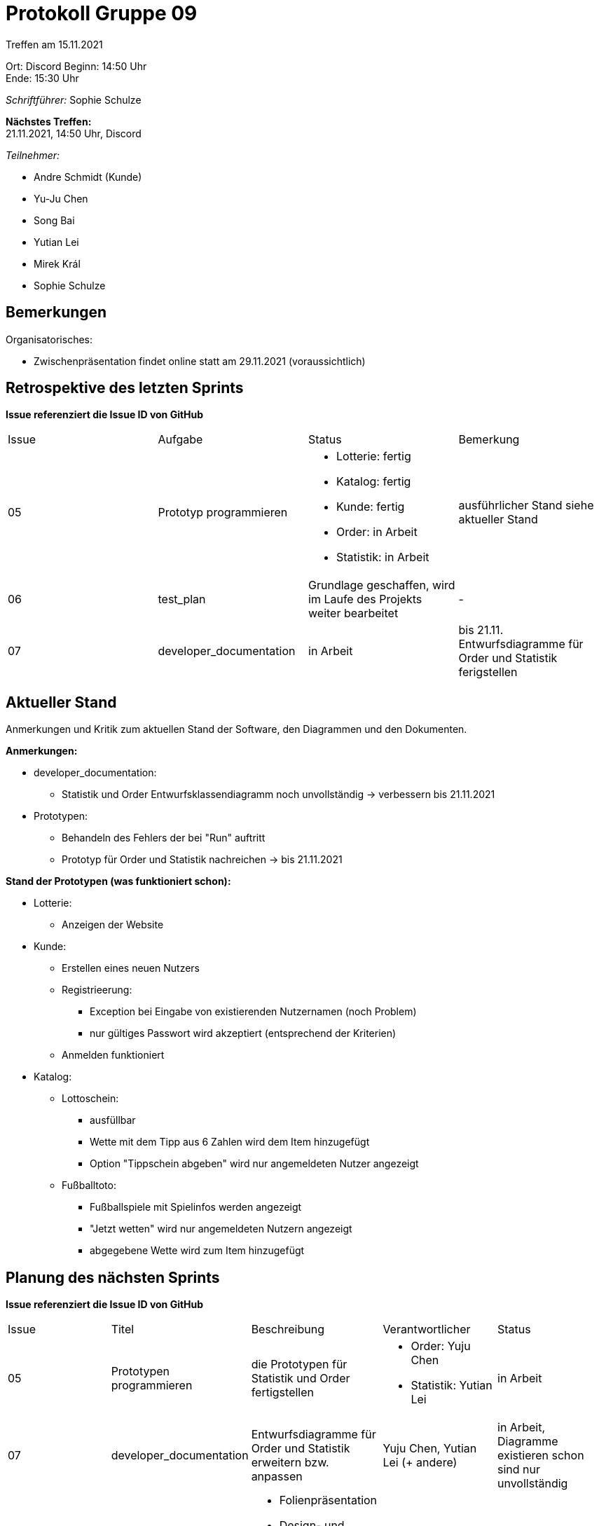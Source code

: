 = Protokoll Gruppe 09


Treffen am 15.11.2021

Ort:      Discord
Beginn:   14:50 Uhr +
Ende:     15:30 Uhr

__Schriftführer:__ Sophie Schulze

*Nächstes Treffen:* +
21.11.2021, 14:50 Uhr, Discord

__Teilnehmer:__
//Tabellarisch oder Aufzählung, Kennzeichnung von Teilnehmern mit besonderer Rolle (z.B. Kunde)

- Andre Schmidt (Kunde)
- Yu-Ju Chen
- Song Bai
- Yutian Lei
- Mirek Král
- Sophie Schulze

== Bemerkungen
Organisatorisches:

* Zwischenpräsentation findet online statt am 29.11.2021 (voraussichtlich)

== Retrospektive des letzten Sprints
*Issue referenziert die Issue ID von GitHub*
// Wie ist der Status der im letzten Sprint erstellten Issues/veteilten Aufgaben?

// See http://asciidoctor.org/docs/user-manual/=tables
[option="headers"]
|===
|Issue |Aufgabe |Status |Bemerkung
|05   
|Prototyp programmieren       
a|
* Lotterie: fertig
* Katalog: fertig
* Kunde: fertig
* Order: in Arbeit
* Statistik: in Arbeit
|ausführlicher Stand siehe aktueller Stand

|06     
|test_plan   
|Grundlage geschaffen, wird im Laufe des Projekts weiter bearbeitet   
|-

|07     
|developer_documentation    
|in Arbeit     
|bis 21.11. Entwurfsdiagramme für Order und Statistik ferigstellen
|===


== Aktueller Stand
Anmerkungen und Kritik zum aktuellen Stand der Software, den Diagrammen und den
Dokumenten.

*Anmerkungen:*

* developer_documentation:
** Statistik und Order Entwurfsklassendiagramm noch unvollständig -> verbessern bis 21.11.2021
* Prototypen:
** Behandeln des Fehlers der bei "Run" auftritt
** Prototyp für Order und Statistik nachreichen -> bis 21.11.2021


*Stand der Prototypen (was funktioniert schon):*

* Lotterie:
** Anzeigen der Website
* Kunde:
** Erstellen eines neuen Nutzers
** Registrieerung:
*** Exception bei Eingabe von existierenden Nutzernamen (noch Problem)
*** nur gültiges Passwort wird akzeptiert (entsprechend der Kriterien)
** Anmelden funktioniert
* Katalog:
** Lottoschein:
*** ausfüllbar
*** Wette mit dem Tipp aus 6 Zahlen wird dem Item hinzugefügt
*** Option "Tippschein abgeben" wird nur angemeldeten Nutzer angezeigt
** Fußballtoto:
*** Fußballspiele mit Spielinfos werden angezeigt
*** "Jetzt wetten" wird nur angemeldeten Nutzern angezeigt
*** abgegebene Wette wird zum Item hinzugefügt

== Planung des nächsten Sprints
*Issue referenziert die Issue ID von GitHub*

// See http://asciidoctor.org/docs/user-manual/=tables
[option="headers"]
|===
|Issue |Titel |Beschreibung |Verantwortlicher |Status
|05   
|Prototypen programmieren
|die Prototypen für Statistik und Order fertigstellen
a|
* Order: Yuju Chen
* Statistik: Yutian Lei
|in Arbeit

|07     
|developer_documentation   
|Entwurfsdiagramme für Order und Statistik erweitern bzw. anpassen            
|Yuju Chen, Yutian Lei (+ andere)             
|in Arbeit, Diagramme existieren schon sind nur unvollständig

|08     
|Zwischenpräsentation vorbereiten  
a| 
* Folienpräsentation
* Design- und Analyseergebnisse
* Szenarien vorbereiten
* aufgetretene Probleme
|alle               
|in Arbeit

|09     
|Basisfunktionalität schaffen    
|das System soll die Anforderungen der Muss-Kriterien erfüllen         
|alle               
|in Arbeit

|10
|Issues verteilen
|jedes Teammitglied bekommt Arbeitsaufträge (issues), die den Muss-Kriterien entsprechen, zugeteilt
|werden noch zugeteilt
|in Arbeit
|===
